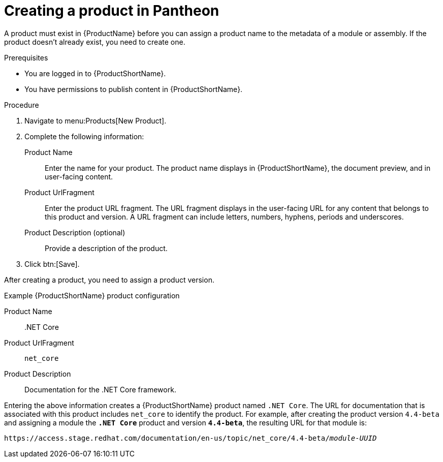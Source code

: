 [id="creating-a-product_{context}"]
= Creating a product in Pantheon

[role="_abstract"]
A product must exist in {ProductName} before you can assign a product name to the metadata of a module or assembly. If the product doesn't already exist, you need to create one.

.Prerequisites

* You are logged in to {ProductShortName}.
* You have permissions to publish content in {ProductShortName}.

.Procedure

. Navigate to menu:Products[New Product].

. Complete the following information:
  Product Name:: Enter the name for your product. The product name displays in {ProductShortName}, the document preview, and in user-facing content.
  Product UrlFragment:: Enter the product URL fragment. The URL fragment displays in the user-facing URL for any content that belongs to this product and version. A URL fragment can include letters, numbers, hyphens, periods and underscores.
  Product Description (optional):: Provide a description of the product.

. Click btn:[Save].

After creating a product, you need to assign a product version.

.Example {ProductShortName} product configuration

Product Name:: .NET Core
Product UrlFragment:: `net_core`
Product Description:: Documentation for the .NET Core framework.

Entering the above information creates a {ProductShortName} product named `.NET Core`. The URL for documentation that is associated with this product includes `net_core` to identify the product. For example, after creating the product version `4.4-beta` and assigning a module the `*.NET Core*` product and version `*4.4-beta*`, the resulting URL for that module is:

`\https://access.stage.redhat.com/documentation/en-us/topic/net_core/4.4-beta/_module-UUID_`

// .Additional resources
// link:placeholder.url.com[Creating a product version]
